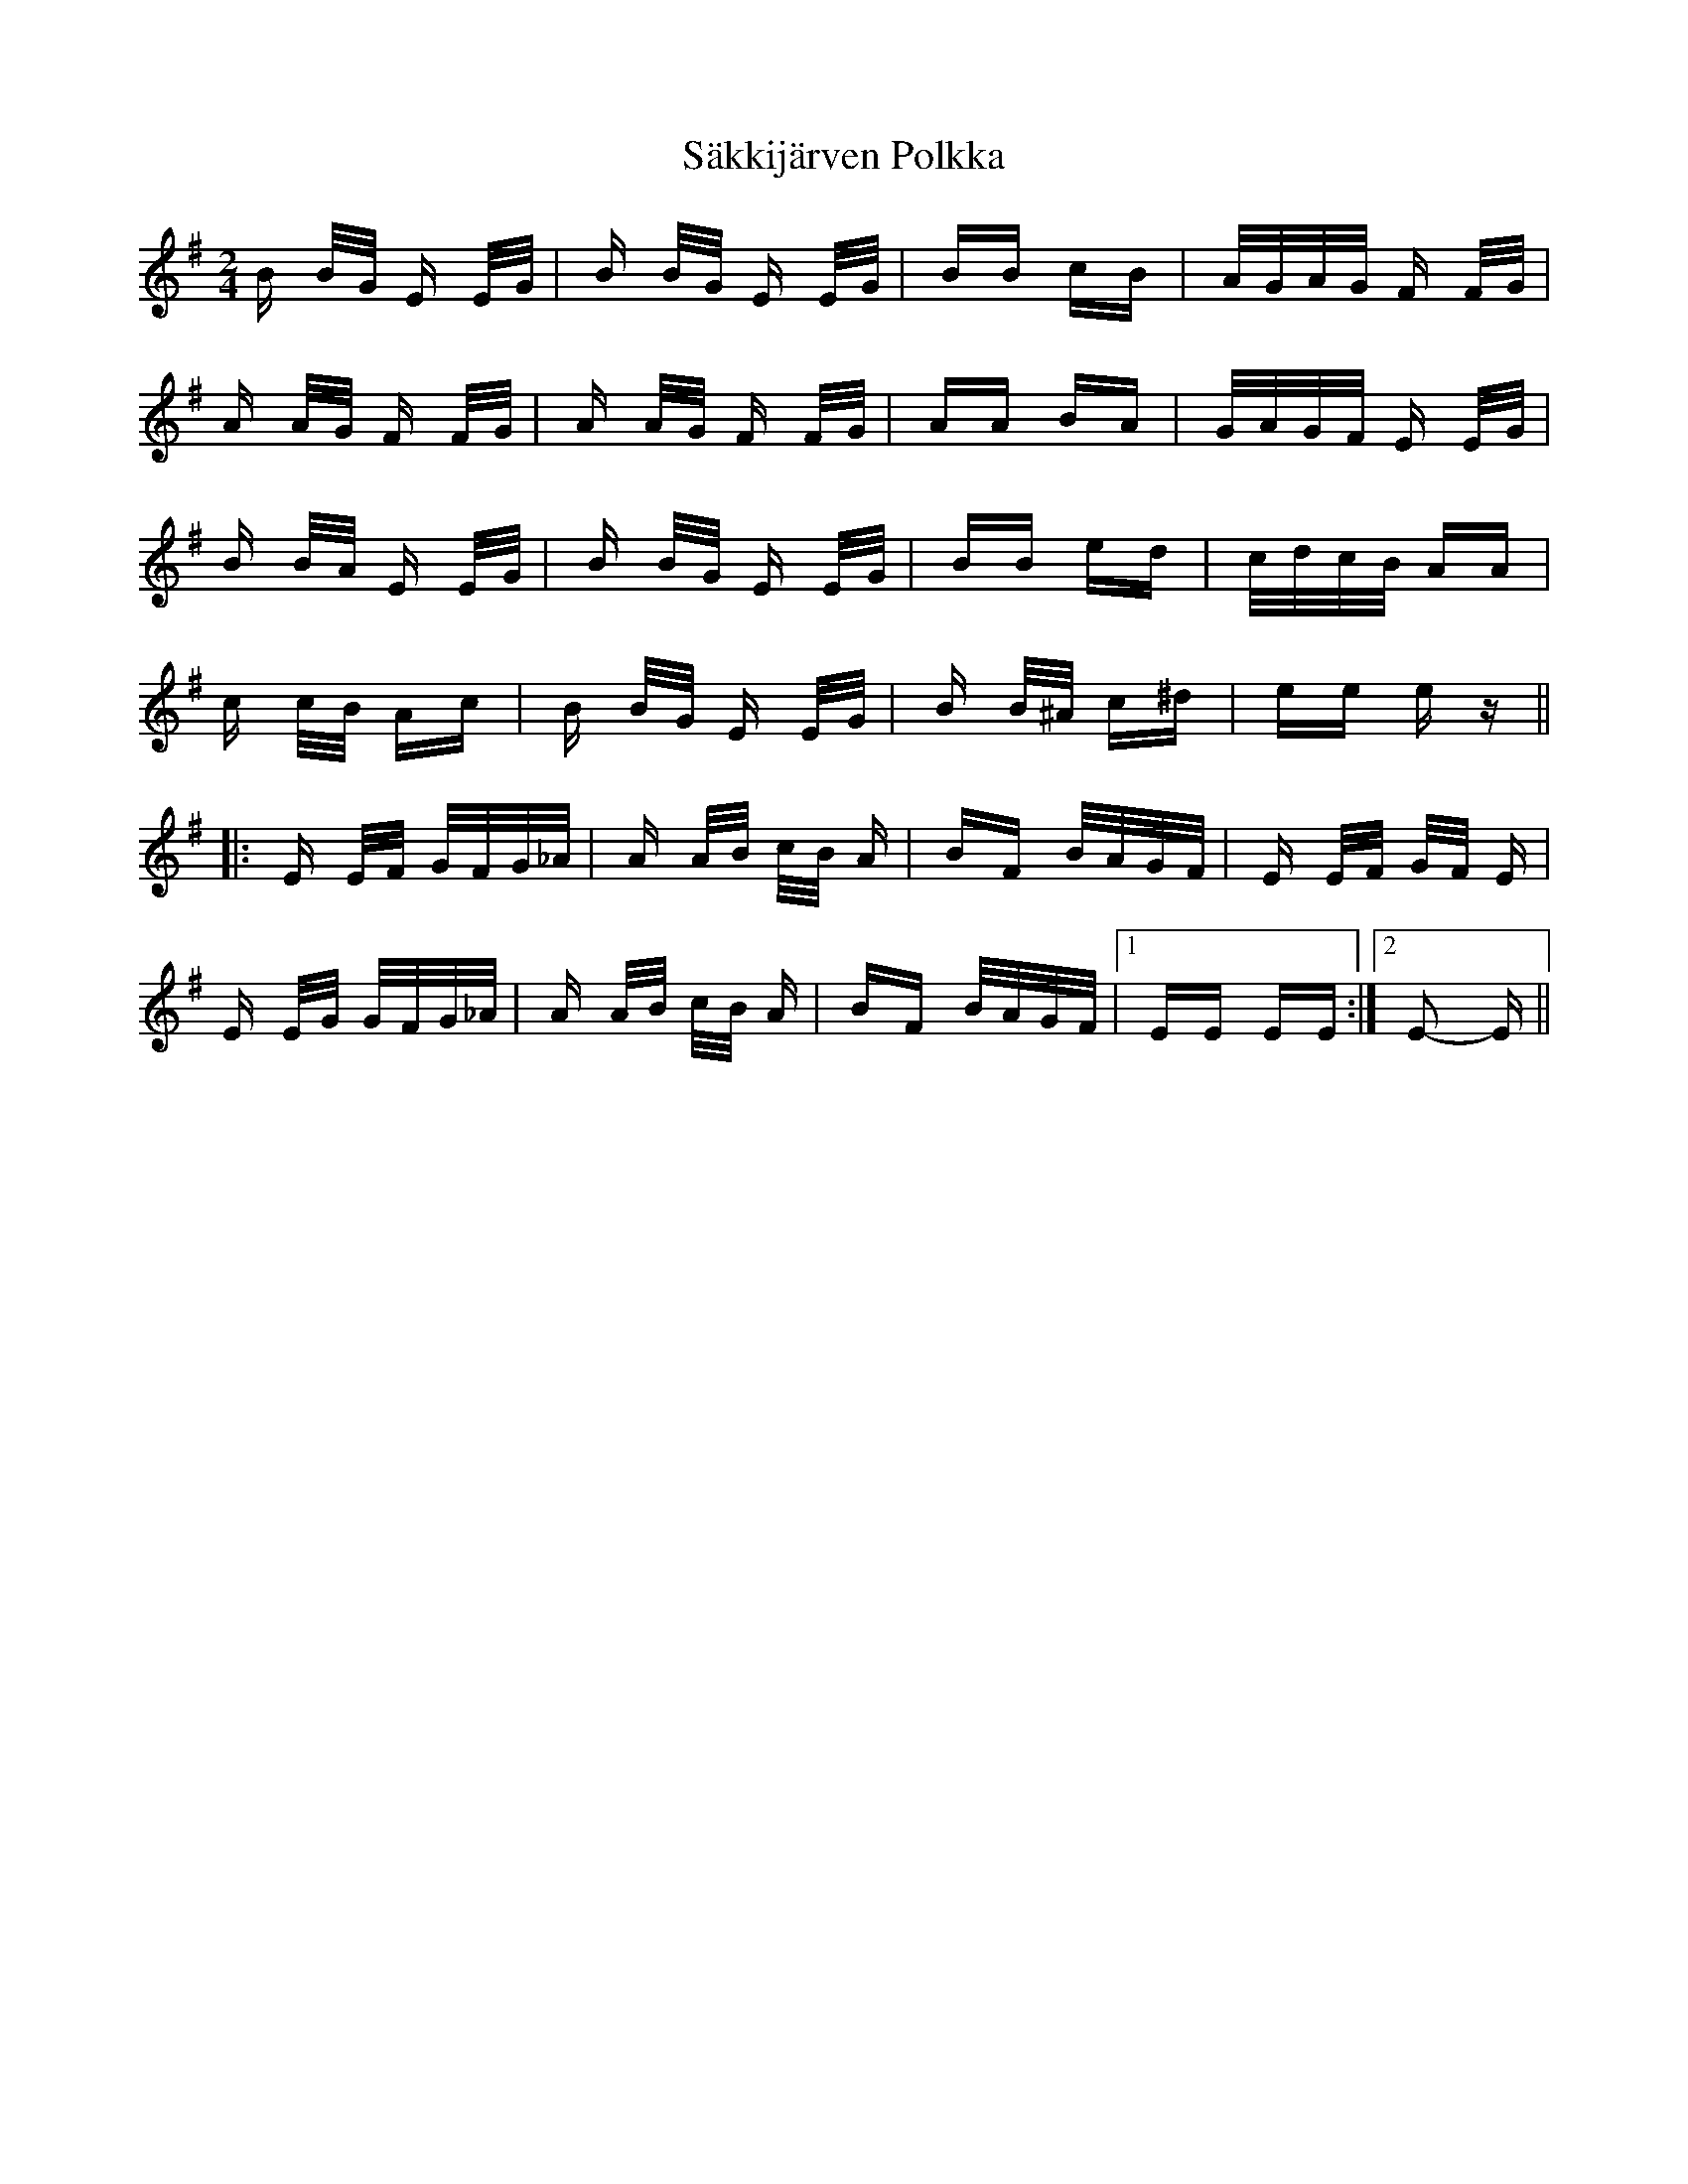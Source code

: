 X: 35736
T: Säkkijärven Polkka
R: polka
M: 2/4
K: Eminor
B B/G/ E E/G/|B B/G/ E E/G/|BB cB|A/G/A/G/ F F/G/|
A A/G/ F F/G/|A A/G/ F F/G/|AA BA|G/A/G/F/ E E/G/|
B B/A/ E E/G/|B B/G/ E E/G/|BB ed|c/d/c/B/ AA|
c c/B/ Ac|B B/G/ E E/G/|B B/^A/ c^d|ee ez||
|:E E/F/ G/F/G/_A/|A A/B/ c/B/ A|BF B/A/G/F/|E E/F/ G/F/ E|
E E/G/ G/F/G/_A/|A A/B/ c/B/ A|BF B/A/G/F/|1 EE EE:|2 E2- E||

